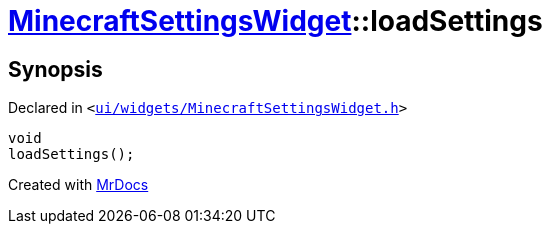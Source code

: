 [#MinecraftSettingsWidget-loadSettings]
= xref:MinecraftSettingsWidget.adoc[MinecraftSettingsWidget]::loadSettings
:relfileprefix: ../
:mrdocs:


== Synopsis

Declared in `&lt;https://github.com/PrismLauncher/PrismLauncher/blob/develop/launcher/ui/widgets/MinecraftSettingsWidget.h#L52[ui&sol;widgets&sol;MinecraftSettingsWidget&period;h]&gt;`

[source,cpp,subs="verbatim,replacements,macros,-callouts"]
----
void
loadSettings();
----



[.small]#Created with https://www.mrdocs.com[MrDocs]#
